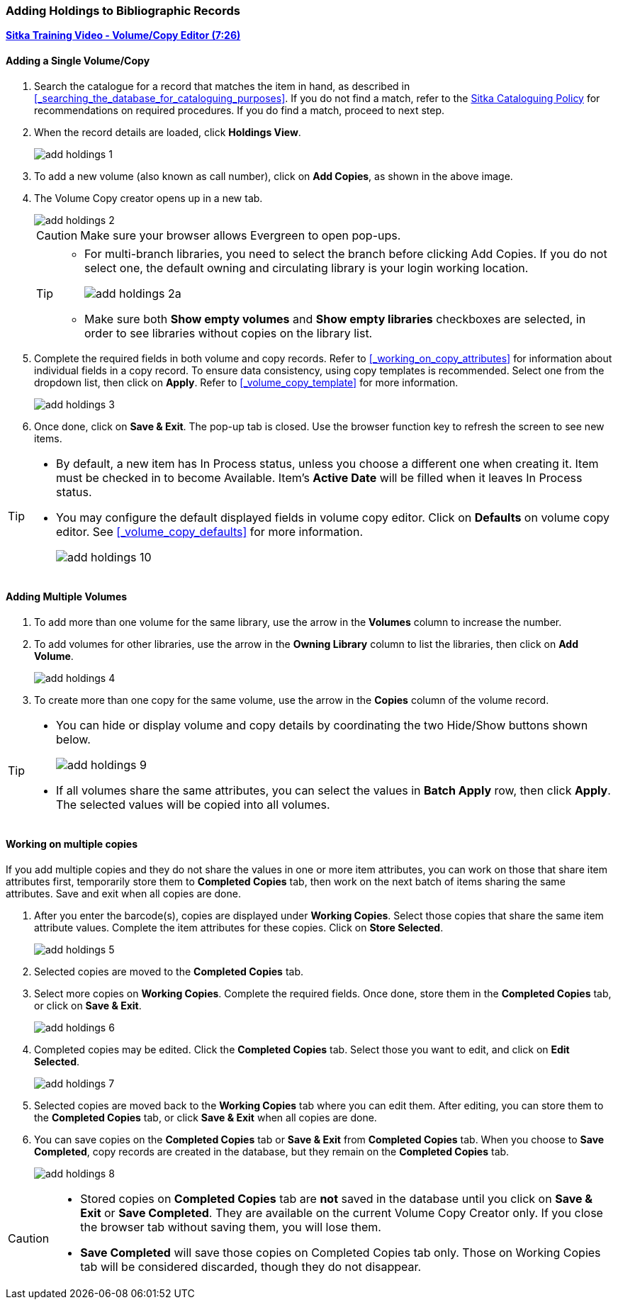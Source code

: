 Adding Holdings to Bibliographic Records
~~~~~~~~~~~~~~~~~~~~~~~~~~~~~~~~~~~~~~~~

link:https://youtu.be/Zn1rqJESu5Q[*Sitka Training Video - Volume/Copy Editor (7:26)*]

Adding a Single Volume/Copy
^^^^^^^^^^^^^^^^^^^^^^^^^^^

. Search the catalogue for a record that matches the item in hand, as described in xref:_searching_the_database_for_cataloguing_purposes[]. If you do not find a match, refer to the  http://sitka.bclibraries.ca/governance/sitka-policy/[Sitka Cataloguing Policy] for recommendations on required procedures. If you do find a match, proceed to next step.

. When the record details are loaded, click *Holdings View*.
+
image::images/cat/add-holdings-1.png[]
+
. To add a new volume (also known as call number), click on *Add Copies*, as shown in the above image.
. The Volume Copy creator opens up in a new tab.
+
image::images/cat/add-holdings-2.png[]
+
CAUTION: Make sure your browser allows Evergreen to open pop-ups.
+
[TIP]
=====
* For multi-branch libraries, you need to select the branch before clicking Add Copies. If you do not select one, the default owning and circulating library is your login working location.
+
image::images/cat/add-holdings-2a.png[]
+
* Make sure both *Show empty volumes* and *Show empty libraries* checkboxes are selected, in order to see libraries without copies on the library list.
=====
+
. Complete the required fields in both volume and copy records. Refer to xref:_working_on_copy_attributes[] for information about individual fields in a copy record. To ensure data consistency, using copy templates is recommended. Select one from the dropdown list, then click on *Apply*. Refer to xref:_volume_copy_template[] for more information.
+
image::images/cat/add-holdings-3.png[]
+
. Once done, click on *Save & Exit*. The pop-up tab is closed. Use the browser function key to refresh the screen to see new items.


[TIP]
=====
* By default, a new item has In Process status, unless you choose a different one when creating it. Item must be checked in to become Available. Item's *Active Date* will be filled when it leaves In Process status.
+
* You may configure the default displayed fields in volume copy editor. Click on *Defaults* on volume copy editor. See xref:_volume_copy_defaults[] for more information.
+
image::images/cat/add-holdings-10.png[]
=====

Adding Multiple Volumes
^^^^^^^^^^^^^^^^^^^^^^^

. To add more than one volume for the same library, use the arrow in the  *Volumes* column to increase the number.
+
. To add volumes for other libraries, use the arrow in the *Owning Library* column to list the libraries, then click on *Add Volume*.
+
image::images/cat/add-holdings-4.png[]
+
. To create more than one copy for the same volume, use the arrow in the *Copies* column of the volume record.


[TIP]
=====
* You can hide or display volume and copy details by coordinating the two Hide/Show buttons shown below.
+
image::images/cat/add-holdings-9.png[]
+
* If all volumes share the same attributes, you can select the values in *Batch Apply* row, then click *Apply*.  The selected values will be copied into all volumes.
=====

Working on multiple copies
^^^^^^^^^^^^^^^^^^^^^^^^^^


If you add multiple copies and they do not share the values in one or more item attributes, you can work on those that share item attributes first, temporarily store them to *Completed Copies* tab, then work on the next batch of items sharing the same attributes. Save and exit when all copies are done.

. After you enter the barcode(s), copies are displayed under *Working Copies*. Select those copies that share the same item attribute values. Complete the item attributes for these copies. Click on *Store Selected*.
+
image::images/cat/add-holdings-5.png[]
+
. Selected copies are moved to the *Completed Copies* tab.
+
. Select more copies on *Working Copies*. Complete the required fields. Once done, store them in the *Completed Copies* tab, or click on *Save & Exit*.
+
image::images/cat/add-holdings-6.png[]
+
. Completed copies may be edited. Click the *Completed Copies* tab. Select those you want to edit, and click on *Edit Selected*.
+
image::images/cat/add-holdings-7.png[]
+
. Selected copies are moved back to the *Working Copies* tab where you can edit them. After editing, you can store them to the *Completed Copies* tab, or click *Save & Exit* when all copies are done.
+
. You can save copies on the *Completed Copies* tab or *Save & Exit* from *Completed Copies* tab. When you choose to *Save Completed*, copy records are created in the database, but they remain on the *Completed Copies* tab.
+
image::images/cat/add-holdings-8.png[]

[CAUTION]
=========

* Stored copies on *Completed Copies* tab are *not* saved in the database until you click on *Save & Exit* or *Save Completed*. They are available on the current Volume Copy Creator only. If you close the browser tab without saving them, you will lose them.

* *Save Completed* will save those copies on Completed Copies tab only. Those on Working Copies tab will be considered discarded, though they do not disappear.
========
